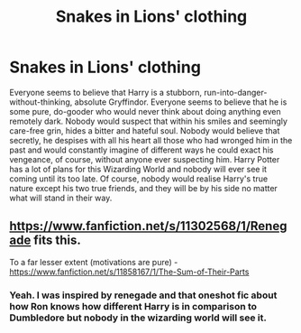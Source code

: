 #+TITLE: Snakes in Lions' clothing

* Snakes in Lions' clothing
:PROPERTIES:
:Author: Ohm_0_
:Score: 14
:DateUnix: 1590890485.0
:DateShort: 2020-May-31
:FlairText: Prompt
:END:
Everyone seems to believe that Harry is a stubborn, run-into-danger-without-thinking, absolute Gryffindor. Everyone seems to believe that he is some pure, do-gooder who would never think about doing anything even remotely dark. Nobody would suspect that within his smiles and seemingly care-free grin, hides a bitter and hateful soul. Nobody would believe that secretly, he despises with all his heart all those who had wronged him in the past and would constantly imagine of different ways he could exact his vengeance, of course, without anyone ever suspecting him. Harry Potter has a lot of plans for this Wizarding World and nobody will ever see it coming until its too late. Of course, nobody would realise Harry's true nature except his two true friends, and they will be by his side no matter what will stand in their way.


** [[https://www.fanfiction.net/s/11302568/1/Renegade]] fits this.

To a far lesser extent (motivations are pure) - [[https://www.fanfiction.net/s/11858167/1/The-Sum-of-Their-Parts]]
:PROPERTIES:
:Author: Impossible-Poetry
:Score: 1
:DateUnix: 1590906044.0
:DateShort: 2020-May-31
:END:

*** Yeah. I was inspired by renegade and that oneshot fic about how Ron knows how different Harry is in comparison to Dumbledore but nobody in the wizarding world will see it.
:PROPERTIES:
:Author: Ohm_0_
:Score: 2
:DateUnix: 1590922589.0
:DateShort: 2020-May-31
:END:
